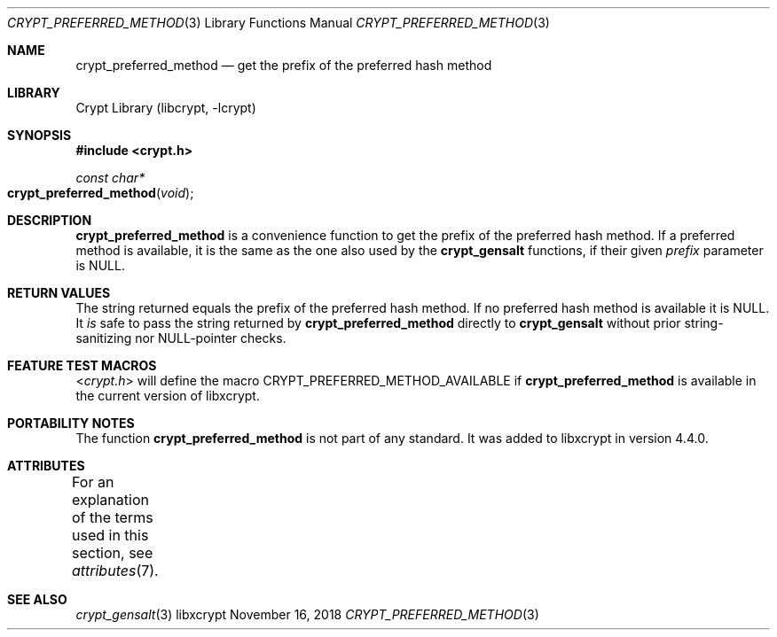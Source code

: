 .\" Written by Björn Esser <besser82 at fedoraproject.org> in 2018.
.\"
.\" To the extent possible under law, the authors have waived
.\" all copyright and related or neighboring rights to this work.
.\" See https://creativecommons.org/publicdomain/zero/1.0/ for further
.\" details.
.\"
.Dd November 16, 2018
.Dt CRYPT_PREFERRED_METHOD 3
.Os "libxcrypt"
.Sh NAME
.Nm crypt_preferred_method
.Nd get the prefix of the preferred hash method
.Sh LIBRARY
.Lb libcrypt
.Sh SYNOPSIS
.In crypt.h
.Ft const char*
.Fo crypt_preferred_method
.Fa "void"
.Fc
.Sh DESCRIPTION
.Nm
is a convenience function to get the prefix of the preferred hash
method.  If a preferred method is available, it is the same as the
one also used by the
.Nm crypt_gensalt
functions,
if their given
.Ar prefix
parameter is NULL.
.Sh RETURN VALUES
The string returned equals the prefix of the preferred hash method.
If no preferred hash method is available it is NULL.  It
.Em is
safe to pass the string returned by
.Nm crypt_preferred_method
directly to
.Nm crypt_gensalt
without prior string-sanitizing nor NULL-pointer checks.
.Sh FEATURE TEST MACROS
.In crypt.h
will define the macro
.Dv CRYPT_PREFERRED_METHOD_AVAILABLE
if
.Nm
is available in the current version of libxcrypt.
.Sh PORTABILITY NOTES
The function
.Nm
is not part of any standard.
It was added to libxcrypt in version 4.4.0.
.Sh ATTRIBUTES
For an explanation of the terms used in this section, see
.Xr attributes 7 .
.TS
allbox;
lb lb lb
l l l.
Interface	Attribute	Value
T{
.Nm
T}	Thread safety	MT-Safe
.TE
.sp
.Sh SEE ALSO
.Xr crypt_gensalt 3
